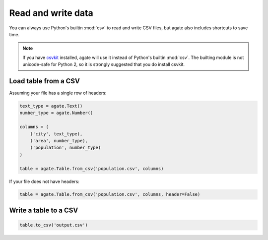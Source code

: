 ===================
Read and write data
===================

You can always use Python's builtin :mod:`csv` to read and write CSV files, but agate also includes shortcuts to save time.

.. note::

    If you have `csvkit <http://csvkit.rtfd.org/>`_ installed, agate will use it instead of Python's builtin :mod:`csv`. The builting module is not unicode-safe for Python 2, so it is strongly suggested that you do install csvkit.

Load table from a CSV
=====================

Assuming your file has a single row of headers:

.. code-block:: python

    text_type = agate.Text()
    number_type = agate.Number()

    columns = (
        ('city', text_type),
        ('area', number_type),
        ('population', number_type)
    )

    table = agate.Table.from_csv('population.csv', columns)

If your file does not have headers:

.. code-block:: python

    table = agate.Table.from_csv('population.csv', columns, header=False)

Write a table to a CSV
======================

.. code-block:: python

    table.to_csv('output.csv')
